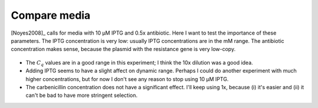 *************
Compare media
*************

[Noyes2008]_ calls for media with 10 µM IPTG and 0.5x antibiotic.  Here I want 
to test the importance of these parameters.  The IPTG concentration is very 
low: usually IPTG concentrations are in the mM range.  The antibiotic 
concentration makes sense, because the plasmid with the resistance gene is very 
low-copy.

.. protocol:: 20220622_compare_media.pdf 20220622_compare_media.txt

.. figure:: 20220622_compare_media_traces.svg

.. figure:: 20220622_compare_media.svg

- The :math:`C_q` values are in a good range in this experiment; I think the 
  10x dilution was a good idea.

- Adding IPTG seems to have a slight affect on dynamic range.  Perhaps I could 
  do another experiment with much higher concentrations, but for now I don't 
  see any reason to stop using 10 µM IPTG.

- The carbenicillin concentration does not have a significant effect.  I'll 
  keep using 1x, because (i) it's easier and (ii) it can't be bad to have more 
  stringent selection.
